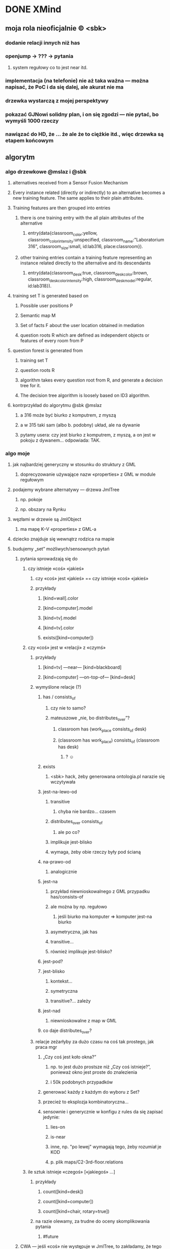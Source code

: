 * DONE XMind
:LOGBOOK:
- State "DONE"       from ""           [2016-09-20 Tue 18:49]
:END:
** moja rola nieoficjalnie © <sbk>
*** dodanie relacji innych niż has
*** openjump → ??? → pytania
**** system regułowy co to jest near itd.
*** implementacja (na telefonie) nie aż taka ważna — można napisać, że PoC i da się dalej, ale akurat nie ma
*** drzewka wystarczą z mojej perspektywy
*** pokazać GJNowi solidny plan, i on się zgodzi — nie pytać, bo wymyśli 1000 rzeczy
*** nawiązać do HD, że … że  ale że to ciężkie itd., więc drzewka są etapem końcowym
** algorytm
*** algo drzewkowe @mslaz i @sbk
**** alternatives received from a Sensor Fusion Mechanism
**** Every instance related (directly or indirectly) to an alternative becomes a new training feature. The same applies to their plain attributes.
**** Training features are then grouped into entries
***** there is one training entry with the all plain attributes of the alternative
****** entry(data{classroom_color:yellow, classroom_color_intensity:unspecified, classroom_name:"Laboratorium 316", classroom_size:small, id:lab316, place:classroom}).
***** other training entries contain a training feature representing an instance related directly to the alternative and its descendants
****** entry(data{classroom_desk:true, classroom_desk_color:brown, classroom_desk_color_intensity:high, classroom_desk_model:regular, id:lab318}).
**** training set T is generated based on
***** Possible user positions P
***** Semantic map M
***** Set of facts F about the user location obtained in mediation
***** question roots R which are defined as independent objects or features of every room from P
**** question forest is generated from
***** training set T
***** question roots R
***** algorithm takes every question root from R, and generate a decision tree for it.
***** The decision tree algorithm is loosely based on ID3 algorithm.
**** kontrprzykład do algorytmu @sbk @mslaz
***** a 316 może być biurko z komputrem, z myszą
***** a w 315 taki sam (albo b. podobny) układ, ale na dywanie
***** pytamy usera: czy jest biurko z komputrem, z myszą, a on jest w pokoju z dywanem… odpowiada: TAK.
*** algo moje
**** jak najbardziej generyczny w stosunku do struktury z GML
***** doprecyzowanie używające nazw «properties» z GML w module regułowym
**** podajemy wybrane alternatywy — drzewa JmlTree
***** np. pokoje
***** np. obszary na Rynku
**** węzłami w drzewie są JmlObject
***** ma mapę K–V «properties» z GML-a
**** dziecko znajduje się wewnątrz rodzica na mapie
**** budujemy „set” możliwych/sensownych pytań
***** pytania sprowadzają się do
****** czy istnieje «coś» «jakieś»
******* czy «coś» jest «jakieś» == czy istnieje «coś» «jakieś»
******* przykłady
******** [kind=wall].color
******** [kind=computer].model
******** [kind=tv].model
******** [kind=tv].color
******** exists([kind=computer])
****** czy «coś» jest w «relacji» z «czymś»
******* przykłady
******** [kind=tv] —near— [kind=blackboard]
******** [kind=computer] —on-top-of— [kind=desk]
******* wymyślone relacje (?)
******** has / consists_of
********* czy nie to samo?
********* mateuszowe „nie, bo distributes_over”?
********** classroom has (work_place consists_of desk)
********** (classroom has work_place) consists_of (classroom has desk)
*********** ? ☺
******** exists
********* <sbk> hack, żeby generowana ontologia.pl narazie się wczytywała
******** jest-na-lewo-od
********* transitive
********** chyba nie bardzo… czasem
********* distributes_over consists_of
********** ale po co?
********* implikuje jest-blisko
********* wymaga, żeby obie rzeczy były pod ścianą
******** na-prawo-od
********* analogicznie
******** jest-na
********* przykład niewnioskowalnego z GML przypadku has/consists-of
********* ale można by np. regułowo
********** jeśli biurko ma komputer ⇒ komputer jest-na biurko
********* asymetryczna, jak has
********* transitive…
********* również implikuje jest-blisko?
******** jest-pod?
******** jest-blisko
********* kontekst…
********* symetryczna
********* transitive?… zależy
******** jest-nad
********* niewnioskowalne z map w GML
******** co daje distributes_over?
******* relacje zeżarłyby za dużo czasu na coś tak prostego, jak praca mgr
******** „Czy coś jest koło okna?”
********* np. to jest dużo prostsze niż „Czy coś istnieje?”, ponieważ okno jest proste do znalezienia
********* i 50k podobnych przypadków
******** generować każdy z każdym do wyboru z Set?
******** przecież to eksplozja kombinatoryczna…
******** sensownie i generycznie w konfigu z rules da się zapisać jedynie:
********* lies-on
********* is-near
********* inne, np. "po lewej" wymagają tego, żeby rozumiał je KOD
********* p. plik maps/C2-3rd-floor.relations
****** ile sztuk istnieje «czegoś» [«jakiegoś» ...]
******* przykłady
******** count([kind=desk])
******** count([kind=computer])
******** count([kind=chair, rotary=true])
******* na razie olewamy, za trudne do oceny skomplikowania pytania
******** #future
***** CWA — jeśli «coś» nie występuje w JmlTree, to zakładamy, że tego nie ma w danej alternatywie
***** więc tak:
****** 1) spłaszczyć wszystko
****** 2) na podstawie samego atrybutu `class`
****** id
****** 9999) pamiętać relacje osobno
******* wtedy może tłumaczyć mapowe zawieranie na konkretnie “has”, …
***** wątpliwości
****** jak automatycznie wybierać ciekawsze możliwe QuestionParam?
******* nietypowe, „dziwne”, rzucające się w oczy
******** „krzesło na łóżku”
******* też definiować to w systemie regułowym
****** jak porównywać ze sobą dwa JmlObject?
******* mogą się różnić nieco
******* może jakieś Double similarity
**** w set’cie sprawdzamy entropię, koszt każdego, wybieramy najlepsze
***** zwykła pierwsza iteracja ID3
***** uwzględniające koszty z regułowego
***** wybieramy najmniejszy koszt
****** a jeśli kilka ma najmniejszy koszt, to najprostszą strukturę
**** co z subklasami?
***** krzesło jest subklasą mebel
***** krzesło obrotowe jest subklasą krzesło
****** no ale to załatwił @kjanosz chair{rotary:true}
***** niepotrzebne, nie widzę kontrprzykładu dla samych cech
**** uwzględniamy odpowiedź na najlepsze, budując następny set
***** pomijamy odpadające alternatywy
*** loose thoughts
**** why would you ask more than one question if there are only 2 alternatives? :)
***** either you have a discerning question and one is sufficient
***** or you don’t (rooms are identical ⇒ undistinguishable)
**** in the future, find the domain of a property (only between alternatives) and if the sizeof(domain) ≤ 3, ask about that property, too (answers being property values)
** tekst pracy
*** http://home.agh.edu.pl/~wojnicki/wiki/pl:jak_pisac_prace_dyplomowa
*** ciekawe rzeczy do poruszenia
**** zakładamy, że user zawsze mówi prawdę, a może to błąd
***** nawet niecelowo może zaznaczyć fałsz
****** z niewiedzy / omsknie się palec
**** dlaczego odrzucam metodę Bobka i Ślażyńskiego
***** kontrprzykład
***** prolog → nie da się uruchomić na telefonie
**** dlaczego koncentracja na Exists
***** zwykle dwie alternatywy z modułu fizycznego
***** musiałyby być pokoje z identyczną zawartością, żeby nie dało się ich odróżnić po Exists
**** optimization
***** cost matching
* DONE Poprawki
:LOGBOOK:
- State "DONE"       from ""           [2016-09-20 Tue 18:51]
:END:
** Archive                                                         :ARCHIVE:
*** CANCELED Myślę, że kwestie organizacji tekstu (struktury rozdziałów) i uzupełnienie luk to sprawa zasadnicza. Narzędzie jest OK.
:LOGBOOK:
- State "CANCELED"   from ""           [2016-06-23 Thu 01:01] \\
  Lanie wody
:END:
:PROPERTIES:
:ARCHIVE_TIME: 2016-06-23 Thu 01:01
:END:
*** DONE Narzędzie wygląda OK.
:LOGBOOK:
- State "DONE"       from ""           [2016-06-23 Thu 01:01]
:END:
:PROPERTIES:
:ARCHIVE_TIME: 2016-06-23 Thu 01:01
:END:
*** DONE tekst jes bardzo pomieszany Struktura tekstu wymaga na pewno reorganizacji.
:LOGBOOK:
- State "DONE"       from ""           [2016-07-04 Mon 22:54]
:END:
:PROPERTIES:
:ARCHIVE_TIME: 2016-07-04 Mon 22:55
:END:
**** DONE state of the art w jakimś wcześniejszym rozdziale
:LOGBOOK:
- State "DONE"       from "TODO"       [2016-07-04 Mon 22:40]
- State "TODO"       from ""           [2016-06-23 Thu 01:07]
:END:
lepiej byłoby z całą pewnością wyodrębnić state of the art w jakimś wcześniejszym rozdziale
**** DONE co jest oryginalnym wkładem
:LOGBOOK:
- State "DONE"       from "TODO"       [2016-07-04 Mon 22:45]
- State "TODO"       from ""           [2016-06-23 Thu 01:07]
:END:
wszystko się przeplata, co nie wpływa dobrze na przekaz tego co w
pracy jest pana oryginalny wkładem (nawet jeśli gdzies na początku
jest to zaznaczone).
**** DONE rozdział "Mediation. The proposed method"
:LOGBOOK:
- State "DONE"       from "TODO"       [2016-07-04 Mon 22:46]
- State "TODO"       from ""           [2016-06-23 Thu 01:07]
:END:
 zajmuje półtorej storny a mało. To powinien byc opis całego
 mechanizmu, natomiast on znalazł sie w results. / zrobić osobny jeden
 dwa rozdziały, które opisują już stricte samo rozwiązanie.
*** DONE jeśli chodzi o opis, to w pracy jest sporo luk.
:LOGBOOK:
- State "DONE"       from ""           [2016-07-04 Mon 23:13]
:END:
:PROPERTIES:
:ARCHIVE_TIME: 2016-07-04 Mon 23:13
:END:
**** DONE Ewaluacja
:LOGBOOK:
- State "DONE"       from "TODO"       [2016-07-04 Mon 23:13]
- State "TODO"       from ""           [2016-06-23 Thu 01:07]
:END:
Np. Ewaluacja nie jest należycie opisana. nie wiadomo do końca o co
tam chodzi. Niby jest budynek, jakieś obiekty i przykład użycia na
dwóch pokojach.
***** <michal> ale metoda zawsze się udaje
jak się odpowiada na pytania do końca, to zawsze znajdzie odpowiedni
pokój, w którym się jest. Więc nie bardzo jest jak to ewaluować.
**** Archive                                                     :ARCHIVE:
***** DONE Być może wypadaloby zmienić tytuł rozdziąłu na "Simple use-case scenarios".
:LOGBOOK:
- State "DONE"       from ""           [2016-06-23 Thu 01:03]
:END:
:PROPERTIES:
:ARCHIVE_TIME: 2016-06-23 Thu 01:03
:END:
***** CANCELED Sama treść tez miejscami nie jest kompletna.
:LOGBOOK:
- State "CANCELED"   from ""           [2016-06-23 Thu 01:04] \\
  Lanie wody
:END:
:PROPERTIES:
:ARCHIVE_TIME: 2016-06-23 Thu 01:04
:END:
* IN-PROGRESS Składanie
:LOGBOOK:
- State "IN-PROGRESS" from ""           [2016-09-20 Tue 18:51]
:END:
** DONE sprawdź jeszcze raz wzór gł. oświadczenia u Szpyrki — ponoć się zmieniło
:LOGBOOK:
- State "DONE"       from ""           [2016-09-12 Mon 17:55]
:END:
** DONE nowy wzór oświadczenia jest w tym doksie kjanosza — sprawdź jeszcze ze wzorem Szpyrki
:LOGBOOK:
- State "DONE"       from ""           [2016-09-12 Mon 17:58]
:END:
** DONE składanie pracy — nowe zasady © kjanosz
:LOGBOOK:
- State "DONE"       from ""           [2016-09-12 Mon 18:00]
:END:
*** TODO dodatkowo1.txt
agh: https://michalrus.com/hidden/agh/nowe-papierki.txt

07:11:22 < kjanosz> kurwa mać
07:11:47 < kjanosz> 30 września wszedł nowy papierek rektora - jest potrzebne oświadczenie ze strony promotora że praca została sprawdzona programem anty-plagiatowym
07:11:56 < kjanosz> czemu kurwa nigdzie nie ma informacji o tym
07:12:21 < kjanosz> jebana pizda się jeszcze obraziła na mnie jak jej powiedziałem, że "szkoda że promotorzy nie zostali o tym fakcie poinformowani"
07:12:31 < kjanosz> pies jebał agh i jego administracje
07:15:56 < kjanosz> jeszcze głupia pizda na wstępie się uśmiechała głupio bo pewnie wiedziała, że ni chuja nie będę mieć tego papierka bo nikt nie wie o tym rozporządzeniu
07:16:18 < kjanosz> zaorać tę jebaną uczelnie to za mało
07:25:02 < kjanosz> michalrus: http://dok.agh.edu.pl/doc.php?typ=11&nr=3&sort=datar                // https://michalrus.com/hidden/agh/6913.pdf
07:25:06 < kjanosz> ważny dokument ;-)
07:44:48 < kjanosz> kurwa, oczywiście nowa treść oświadczenia nie jest przyjazna do skopiowania
07:44:56 < kjanosz> bo jakże by mogło być kurwa inaczej
10:43:52 < kjanosz> btw, niezły syf tam mają
10:44:21 < kjanosz> tzn ze strony ptma to dostałem jak najwiecej pomocy jak się dało - bo mi szybko (1h) odpisał że zaświadczenie gotowe i mogę odebrać z jego domu
10:48:27 < kjanosz> no ale on mieszka na tyle daleko że nie dałbym rady obrócić w dwie strony i zdążyć na otwarty dziekanat
10:48:27 < kjanosz> a teraz ciekawostka
10:48:27 < kjanosz> w tym papiórku od rektora który zapodałem
10:48:27 < kjanosz> jest, oprócz wymagania co do tego papierka, napisanego też oświadczenie które powinno znaleźć się na odwrocie pracy
10:48:28 < kjanosz> jest bardziej rozbudowane od tego co było wcześniej
10:48:30 < kjanosz> i teraz, myślałem, bo z papieru tak wynika, że oświadczenie też się zmieniło
10:48:31 < kjanosz> a pani Gosia wyprowadziła mnie z błędu
10:48:32 < kjanosz> generalnie
10:48:35 < kjanosz> jeśli spoglądasz na zasady dyplomowania to patrzysz na wymagane dokumenty ktore są wypisane na stronie wydziału, ale musisz również spojrzeć na rozporządzenia rektora które wyszły od ostatniego updejtu na stronie
10:48:37 < kjanosz> i jeśli została dodana nowa rzecz (jak ten wydruk z OSA) to musisz je dodać
10:48:39 < kjanosz> ale jeśli została zmieniona jakaś rzecz (treść oświadczenia) to bierzesz to ze strony wydziału
10:48:40 < kjanosz> logiczne, nie?
10:48:51 < kjanosz> oczywiscie pani Gosia tego bezpośrednio mi nie powiedziała, ale taki był sens jej wypowiedzi

10:34:58 < michalrus> kjanosz, ale ten dokument podlinkowany chce ode mnie hasła? :O
10:37:05 < michalrus> Z sieci agh się da, okay.
10:50:34 < kjanosz> michalrus: ? ten wydruk z OSA to promotor wypełnia
10:50:49 < michalrus> A, to jeszcze lepiej.
10:50:59 < kjanosz> ale powiadom gjna o tym
10:51:02 < kjanosz> bo może nie wiedzieć
*** TODO dodatkowo2.txt
11:07:30 < kjanosz-> [08:25:52] michalrus: uahhahaha
11:07:30 < kjanosz-> [08:26:15] Pani Małgosia przyjęła mi pracę magisterską ze złą wersją oświadczenia
11:07:30 < kjanosz-> [08:26:28] czyli miałem rację co do jego nowej wersji ^-^
11:07:30 < kjanosz-> [08:26:35] https://www.eaiib.agh.edu.pl/files/1930/Zasady_dyplomowania_2015_za____czniki.pdf
** DONE przejrzyj zasady https://www.eaiib.agh.edu.pl/files/1930/Zasady_dyplomowania_2015.pdf
:LOGBOOK:
- State "DONE"       from "IN-PROGRESS" [2016-09-12 Mon 20:48]
:END:
*** https://www.eaiib.agh.edu.pl/files/1930/Zasady_dyplomowania_2015_za____czniki.pdf
:LOGBOOK:
- State "IN-PROGRESS" from ""           [2016-09-12 Mon 18:00]
:END:
** CANCELED podanie do Kluzy o dopuszczenie!
:LOGBOOK:
- State "CANCELED"   from "TODO"       [2016-09-12 Mon 21:03] \\
  duplicate
- State "TODO"       from ""           [2016-09-12 Mon 18:03]
:END:
** CANCELED wniosek o odpis angielski
:LOGBOOK:
- State "CANCELED"   from "TODO"       [2016-09-12 Mon 21:03] \\
  duplicate
:END:
** IN-PROGRESS nowy system antyplagiatowy — OSA
:LOGBOOK:
- State "IN-PROGRESS" from "DONE"       [2016-09-12 Mon 17:57]
- State "DONE"       from ""           [2016-09-12 Mon 17:55]
:END:
http://www.forum.stosowana.pl/viewtopic.php?f=33&t=30085
raport_OSA.pdf w agh-semmaps.org/docs/
** IN-PROGRESS błędny temat pracy, GJN nie wpisał w — http://pracedyplomowe.eaiib.agh.edu.pl/
:LOGBOOK:
- State "IN-PROGRESS" from "TODO"       [2016-09-12 Mon 17:57]
:END:
** —
** DONE wydrukować pracę, twarda oprawa, nie bindowane, napis „praca magisterska”
:LOGBOOK:
- State "DONE"       from "IN-PROGRESS" [2016-09-13 Tue 19:33]
- State "IN-PROGRESS" from "TODO"       [2016-09-12 Mon 21:01]
- State "TODO"       from ""           [2016-09-12 Mon 18:12]
:END:
** DONE wpłata i dowód wpłaty 60+40 zł
 h) Dowód wpłaty 60 zł, w przypadku zamawiania odpisu w języku obcym dodatkowo 40 zł. Wpłaty należy dokonać na konto Wydziału EAIiIB:
Bank Pekao S.A. Kraków 87 1240 4722 1111 0000 4856 4654
:LOGBOOK:
- State "DONE"       from "IN-PROGRESS" [2016-09-13 Tue 19:33]
- State "IN-PROGRESS" from "TODO"       [2016-09-12 Mon 21:00]
- State "TODO"       from ""           [2016-09-12 Mon 18:04]
:END:
** DONE podanie o reaktywację — do KLUZY — zał. nr 9
:LOGBOOK:
- State "DONE"       from "IN-PROGRESS" [2016-09-13 Tue 03:21]
- State "IN-PROGRESS" from "TODO"       [2016-09-13 Tue 01:53]
- State "TODO"       from ""           [2016-09-12 Mon 18:05]
:END:
** IN-PROGRESS 5 kolorowych zdjęć formatu 4,5 × 6,5 (w stroju oficjalnym), w tym jedno opisane
:LOGBOOK:
- State "IN-PROGRESS" from "TODO"       [2016-09-13 Tue 19:33]
- State "TODO"       from ""           [2016-09-12 Mon 21:01]
- State "TODO"       from ""           [2016-09-12 Mon 18:13]
:END:
z tyłu imieniem, nazwiskiem i nr PESEL.
** IN-PROGRESS CD/DVD: koperta 127 mm i naklejka z zał. 3 — zawiera PDF z pracą i wykaz praktyk i kół naukowych
:LOGBOOK:
- State "IN-PROGRESS" from "TODO"       [2016-09-13 Tue 18:48]
- State "TODO"       from ""           [2016-09-12 Mon 21:07]
:END:
*** burning
% mkisofs -J -o CD.iso CD
% cdrecord -v CD.iso
** DONE wykaz praktyk i kół naukowych
:LOGBOOK:
- State "DONE"       from "TODO"       [2016-09-13 Tue 04:20]
- State "TODO"       from ""           [2016-09-12 Mon 21:09]
:END:
** DONE podanie o dopuszczenie — do KLUZY, a nie OPRZĘDKIEWICZA
:LOGBOOK:
- State "DONE"       from "IN-PROGRESS" [2016-09-13 Tue 03:22]
- State "IN-PROGRESS" from "TODO"       [2016-09-13 Tue 01:54]
- State "TODO"       from ""           [2016-09-12 Mon 17:58]
:END:
** DONE oświadczenie o prawach autorskich?
:LOGBOOK:
- State "DONE"       from "TODO"       [2016-09-13 Tue 03:22]
- State "TODO"       from ""           [2016-09-13 Tue 03:22]
:END:
** DONE wniosek o odpis dyplomu w angielskim zał. nr 10
:LOGBOOK:
- State "DONE"       from "IN-PROGRESS" [2016-09-13 Tue 03:27]
- State "IN-PROGRESS" from "TODO"       [2016-09-13 Tue 03:22]
- State "TODO"       from ""           [2016-09-12 Mon 18:05]
:END:
** TODO weź od Nalepy: formularz recenzji z podpisami promotora i recenzenta
:LOGBOOK:
- State "TODO"       from ""           [2016-09-12 Mon 21:07]
:END:
** TODO weź od Nalepy: raport z systemu OSA podpisany przez Nalepę
:LOGBOOK:
- State "TODO"       from ""           [2016-09-12 Mon 21:07]
:END:
** TODO weź od Nalepy: podpis na obiegówce
:LOGBOOK:
- State "TODO"       from ""           [2016-09-13 Tue 01:54]
:END:
** —
** DONE okołoobronowe doświadczenia https://forum.stosowana.pl/viewtopic.php?f=249&t=29458
:LOGBOOK:
- State "DONE"       from "TODO"       [2016-09-13 Tue 20:33]
- State "TODO"       from ""           [2016-09-12 Mon 17:55]
:END:
** DONE [#A] przejrzyj jeszcze raz MINDMAPĘ
:LOGBOOK:
- State "DONE"       from "IN-PROGRESS" [2016-09-20 Tue 18:49]
- State "IN-PROGRESS" from "TODO"       [2016-09-20 Tue 18:48]
- State "TODO"       from ""           [2016-09-02 Fri 13:18]
:END:
** TODO XLS z ocenami — i skąd wziąć średnią https://www.forum.stosowana.pl/viewtopic.php?f=249&t=30380
:LOGBOOK:
- State "TODO"       from ""           [2016-09-12 Mon 17:58]
:END:
** TODO wyciąg z indeksu: http://www.forum.stosowana.pl/viewtopic.php?f=249&t=29633
** TODO obiegówki: http://www.forum.stosowana.pl/viewtopic.php?f=249&t=29641
:LOGBOOK:
- State "TODO"       from ""           [2016-09-12 Mon 17:58]
:END:
** DONE „Czy wiecie może co trzeba zrobić aby zmienić nazwisko recenzenta w Wirtualnym Dziekanacie? Zmieniłem już w tym systemie prac dyplomowych u tego gościa w B1, ale w WD dalej jest błędne (oczywiście wpisane losowo).”
:LOGBOOK:
- State "DONE"       from "TODO"       [2016-09-20 Tue 18:50]
- State "TODO"       from ""           [2016-09-12 Mon 17:58]
:END:
https://www.facebook.com/n/?groups%2F178266465517351%2Fpermalink%2F1034470486563607%2F&aref=1442156195150215&medium=email&mid=51fb4b0d18641G5af3d2bb052dG51fa227b8f987G96G3aec&bcode=1.1442237044.Abm2ZRCG4AQ3fvGO&n_m=m%40michalrus.com
** CANCELED wypierdziel branch „skladanie” przed oddawaniem im kodu, bo kjanosz przeklina
:LOGBOOK:
- State "CANCELED"   from "TODO"       [2016-09-20 Tue 18:50] \\
  Oddawania kodu, zdaje się, ponad już zrobione, nie będzie. ^.~
- State "TODO"       from ""           [2016-09-12 Mon 18:00]
:END:
** CANCELED Cztery kolorowe zdjęcia formatu 4,5 × 6,5 (w stroju oficjalnym), w tym jedno opisane
:LOGBOOK:
- State "CANCELED"   from "TODO"       [2016-09-20 Tue 18:50] \\
  Duplicate
- State "TODO"       from ""           [2016-09-12 Mon 18:12]
:END:
z tyłu imieniem, nazwiskiem i nr PESEL. Przy zamawianiu odpisu w języku obcym
dodatkowo 1 zdjęcie.
* Obrona
** TODO prezentacja
:LOGBOOK:
- State "TODO"       from ""           [2016-09-20 Tue 18:48]
:END:
*** TODO mgr: prezentacja: żeby kolejne animacje nie przeskakiwały    :BUG:
*** <mszpyrka> presentationzen.com
*** <gjn> do 10 min
*** <gjn> zacząć „celem mojej pracy jest”
*** <gjn> nie ma sensu robić planu prezentacji (bo to 10 min i każda obrona ma taki sam plan)
*** <gjn> „po co? jaki benefit? do czego to się może przydać?” — dobre pytanie (przewodniczący komisji nie czyta prac…) / na czym polega »original contribution«?
*** <gjn> wydrukowac prezentacje, zeby komisja mogla wrocic
*** <gjn> handouty nie muszą być slajd/A4, nie muszą być kolorowe
*** <gjn> nawet jeśli praca po angielsku, to prezentacja po polsku
**** ukłon w stronę dziekana Oprzędkiewicza ☺
*** <gjn> nie podobają mi się itemize, gdzie w każdym item jest skrót, który niczego nie mówi słuchaczowi
**** aha, w sumie nic nie wiem z tego slajdu, nic mi ten skrót nie mówi
*** <gjn> jak pan dziekan nie wie, co to jest Docker, to z Pana prezentacji się nie dowie
**** ograniczać slang
**** albo tłumaczyć slang
**** inaczej: prezentacja kamikadze
** TODO obrony — informacje 2011 — TERMIN DO 21 WRZEŚNIA — https://www.forum.stosowana.pl/viewtopic.php?f=393&t=30650
:LOGBOOK:
- State "TODO"       from ""           [2016-09-12 Mon 18:00]
:END:
** TODO obrony: http://www.forum.stosowana.pl/viewtopic.php?f=249&t=29612
** TODO pytania na obronie 2011 https://www.forum.stosowana.pl/viewtopic.php?f=1823&t=30665
:LOGBOOK:
- State "TODO"       from ""           [2016-09-12 Mon 21:03]
:END:
** TODO pytania na obronie 2010 https://www.forum.stosowana.pl/viewtopic.php?f=1656&t=29696
:LOGBOOK:
- State "TODO"       from ""           [2016-09-12 Mon 21:03]
:END:
** TODO pytania na obronie — wszystkie roczniki https://www.forum.stosowana.pl/viewtopic.php?f=33&t=27495
:LOGBOOK:
- State "TODO"       from ""           [2016-09-12 Mon 21:03]
:END:
* Odbieranie dyplomu
** zabierz świadectwo maturalne
** dopiero wtedy obiegówka?
** TODO podziękować Kluzie za popędzenie Nalepy
:LOGBOOK:
- State "TODO"       from ""           [2016-09-20 Tue 18:51]
:END:
** napisać do Nalepy o co naprawdę chodziło⸮
* Archive                                                           :ARCHIVE:
** DONE mgr: kiedy konsultacje
:PROPERTIES:
:ARCHIVE_TIME: 2016-02-14 Sun 01:41
:ARCHIVE_FILE: ~/.emacs.d/org/Main.org
:ARCHIVE_OLPATH: Inbox
:ARCHIVE_CATEGORY: Main
:ARCHIVE_TODO: DONE
:END:
CREATED: [2015-05-11 Mon 14:34]
CLOSED: [2015-05-11 Mon 14:49]
** DONE mgr: prezentacja: tekst — po polsku czy angielsku?
:PROPERTIES:
:ARCHIVE_TIME: 2016-02-14 Sun 01:41
:ARCHIVE_FILE: ~/.emacs.d/org/Main.org
:ARCHIVE_OLPATH: Inbox
:ARCHIVE_CATEGORY: Main
:ARCHIVE_TODO: DONE
:END:
CREATED: [2015-04-29 Wed 09:54]
CLOSED: [2015-04-29 Wed 10:05]
** DONE mgr: ogarnac notatki ze spotkania z bobo
:PROPERTIES:
:ARCHIVE_TIME: 2016-02-14 Sun 01:41
:ARCHIVE_FILE: ~/.emacs.d/org/Main.org
:ARCHIVE_OLPATH: Daily
:ARCHIVE_CATEGORY: Main
:ARCHIVE_TODO: DONE
:END:
CREATED: [2015-04-28 Tue 22:43]
CLOSED: [2015-05-18 Mon 17:10]
** DONE mgr: rozdział 2
CLOSED: [2015-10-18 Sun 21:45]
:PROPERTIES:
:ARCHIVE_TIME: 2016-02-14 Sun 01:41
:ARCHIVE_FILE: ~/.emacs.d/org/Main.org
:ARCHIVE_OLPATH: Weekly
:ARCHIVE_CATEGORY: Main
:ARCHIVE_TODO: DONE
:END:
CREATED: [2015-05-18 Mon 17:16]
** DONE mgr: generowanie drzewek pytań z OpenJUMP
CLOSED: [2015-10-18 Sun 21:45]
:PROPERTIES:
:ARCHIVE_TIME: 2016-02-14 Sun 01:41
:ARCHIVE_FILE: ~/.emacs.d/org/Main.org
:ARCHIVE_OLPATH: Weekly
:ARCHIVE_CATEGORY: Main
:ARCHIVE_TODO: DONE
:END:
CREATED: [2015-04-28 Tue 14:07]
** DONE mgr: rozdział 3
CLOSED: [2015-10-18 Sun 21:45]
:PROPERTIES:
:ARCHIVE_TIME: 2016-02-14 Sun 01:41
:ARCHIVE_FILE: ~/.emacs.d/org/Main.org
:ARCHIVE_OLPATH: Weekly
:ARCHIVE_CATEGORY: Main
:ARCHIVE_TODO: DONE
:END:
CREATED: [2015-05-18 Mon 17:16]
** DONE mgr: presentationzen.com
:PROPERTIES:
:ARCHIVE_TIME: 2016-02-14 Sun 01:41
:ARCHIVE_FILE: ~/.emacs.d/org/Main.org
:ARCHIVE_OLPATH: Work/Education/AGH
:ARCHIVE_CATEGORY: Main
:ARCHIVE_TODO: DONE
:END:
CREATED: [2015-04-24 Fri 23:59]
CLOSED: [2015-04-29 Wed 10:06]
** DONE mgr: porządek w mindmapie + terminy
:PROPERTIES:
:ARCHIVE_TIME: 2016-02-14 Sun 01:41
:ARCHIVE_FILE: ~/.emacs.d/org/Main.org
:ARCHIVE_OLPATH: Work/Education/AGH
:ARCHIVE_CATEGORY: Main
:ARCHIVE_TODO: DONE
:END:
CREATED: [2015-04-26 Sun 10:03]
CLOSED: [2015-05-13 Wed 23:44]
** DONE mgr: rozdział „systemy kontekstowe i rekomendacyjne”
:PROPERTIES:
:ARCHIVE_TIME: 2016-02-14 Sun 01:41
:ARCHIVE_FILE: ~/.emacs.d/org/Main.org
:ARCHIVE_OLPATH: Work/Education/AGH
:ARCHIVE_CATEGORY: Main
:ARCHIVE_TODO: DONE
:END:
CREATED: [2015-04-26 Sun 20:23]
CLOSED: [2015-09-29 Tue 21:51]
** DONE mgr: ontologia, przykład działający, szansa zrobienia tego w HeaRTDroid
:PROPERTIES:
:ARCHIVE_TIME: 2016-02-14 Sun 01:41
:ARCHIVE_FILE: ~/.emacs.d/org/Main.org
:ARCHIVE_OLPATH: Work/Education/AGH
:ARCHIVE_CATEGORY: Main
:ARCHIVE_TODO: DONE
:END:
CREATED: [2015-04-26 Sun 20:31]
CLOSED: [2015-09-29 Tue 21:51]
** DONE mgr: nowa mapa w OpenJUMP dla rynku (nie duże, ale reprezentacyjne)
:PROPERTIES:
:ARCHIVE_TIME: 2016-02-14 Sun 01:41
:ARCHIVE_FILE: ~/.emacs.d/org/Main.org
:ARCHIVE_OLPATH: Work/Education/AGH
:ARCHIVE_CATEGORY: Main
:ARCHIVE_TODO: DONE
:END:
CREATED: [2015-04-26 Sun 20:32]
CLOSED: [2015-09-29 Tue 21:51]
** DONE mgr: plan dla GJN, zaakceptuje :)
:PROPERTIES:
:ARCHIVE_TIME: 2016-02-14 Sun 01:41
:ARCHIVE_FILE: ~/.emacs.d/org/Main.org
:ARCHIVE_OLPATH: Work/Education/AGH
:ARCHIVE_CATEGORY: Main
:ARCHIVE_TODO: DONE
:END:
CREATED: [2015-04-28 Tue 22:44]
CLOSED: [2015-06-20 Sat 22:30]
** DONE mgr: prezentacja: <gjn> „po co? jaki benefit? do czego to się może przydać?” — dobre pytanie (przewodniczący komisji nie czyta prac…) / na czym polega »original contribution«?
:PROPERTIES:
:ARCHIVE_TIME: 2016-02-14 Sun 01:41
:ARCHIVE_FILE: ~/.emacs.d/org/Main.org
:ARCHIVE_OLPATH: Work/Education/AGH
:ARCHIVE_CATEGORY: Main
:ARCHIVE_TODO: DONE
:END:
CREATED: [2015-04-29 Wed 09:35]
CLOSED: [2015-04-29 Wed 10:02]
** DONE mgr: Aktualnie CWA, ale pamiętać o słowie kluczowym "more" które oznacza, że dana relacja może mieć więcej elementów po lewej stronie (czyli taka furtka dla OWA).
:PROPERTIES:
:ARCHIVE_TIME: 2016-02-14 Sun 01:41
:ARCHIVE_FILE: ~/.emacs.d/org/Main.org
:ARCHIVE_OLPATH: Work/Education/AGH
:ARCHIVE_CATEGORY: Main
:ARCHIVE_TODO: DONE
:END:
CREATED: [2015-05-01 Fri 17:10]
CLOSED: [2015-05-11 Mon 14:50]
** DONE mgr: prezentacja: <gjn> nie ma sensu robić planu prezentacji (bo to 10 min i każda obrona ma taki sam plan)
:PROPERTIES:
:ARCHIVE_TIME: 2016-02-14 Sun 01:41
:ARCHIVE_FILE: ~/.emacs.d/org/Main.org
:ARCHIVE_OLPATH: Work/Education/AGH
:ARCHIVE_CATEGORY: Main
:ARCHIVE_TODO: DONE
:END:
CREATED: [2015-04-29 Wed 09:52]
CLOSED: [2015-04-29 Wed 10:02]
** DONE mgr: reintroduce count
:PROPERTIES:
:ARCHIVE_TIME: 2016-02-14 Sun 01:41
:ARCHIVE_FILE: ~/.emacs.d/org/Main.org
:ARCHIVE_OLPATH: Work/Education/AGH
:ARCHIVE_CATEGORY: Main
:ARCHIVE_TODO: DONE
:END:
CREATED: [2015-05-01 Fri 21:06]
CLOSED: [2015-05-01 Fri 21:20]
** DONE mgr: wybor prologowego klucza
:PROPERTIES:
:ARCHIVE_TIME: 2016-02-14 Sun 01:41
:ARCHIVE_FILE: ~/.emacs.d/org/Main.org
:ARCHIVE_OLPATH: Work/Education/AGH
:ARCHIVE_CATEGORY: Main
:ARCHIVE_TODO: DONE
:END:
CREATED: [2015-05-01 Fri 23:59]
CLOSED: [2015-05-02 Sat 19:00]
** DONE mgr: tzn. modufikowany iD3 ale tylko o wliczanie kosztu
:PROPERTIES:
:ARCHIVE_TIME: 2016-02-14 Sun 01:41
:ARCHIVE_FILE: ~/.emacs.d/org/Main.org
:ARCHIVE_OLPATH: Work/Education/AGH
:ARCHIVE_CATEGORY: Main
:ARCHIVE_TODO: DONE
:END:
CREATED: [2015-05-04 Mon 04:22]
CLOSED: [2015-05-11 Mon 14:51]
** DONE mgr: \todo
:PROPERTIES:
:ARCHIVE_TIME: 2016-02-14 Sun 01:41
:ARCHIVE_FILE: ~/.emacs.d/org/Main.org
:ARCHIVE_OLPATH: Work/Education/AGH
:ARCHIVE_CATEGORY: Main
:ARCHIVE_TODO: DONE
:END:
CREATED: [2015-05-13 Wed 08:21]
CLOSED: [2015-05-13 Wed 23:44]
** DONE mgr: wrzucac kolejne wersje na wiki i dawac znac Bobku i GJN, i wtedy 3 dni pozniej spotkac sie z GJN
:PROPERTIES:
:ARCHIVE_TIME: 2016-02-14 Sun 01:41
:ARCHIVE_FILE: ~/.emacs.d/org/Main.org
:ARCHIVE_OLPATH: Work/Education/AGH
:ARCHIVE_CATEGORY: Main
:ARCHIVE_TODO: DONE
:END:
CREATED: [2015-05-13 Wed 10:41]
CLOSED: [2015-09-29 Tue 21:51]
** DONE mgr: porównaj stylówę MSc z https://github.com/JeffBezanson/phdthesis/blob/master/main.pdf
:PROPERTIES:
:ARCHIVE_TIME: 2016-02-14 Sun 01:41
:ARCHIVE_FILE: ~/.emacs.d/org/Main.org
:ARCHIVE_OLPATH: Work/Education/AGH
:ARCHIVE_CATEGORY: Main
:ARCHIVE_TODO: DONE
:END:
CREATED: [2015-05-16 Sat 09:38]
CLOSED: [2015-05-27 Wed 00:26]
** DONE mgr: prezentacja: beamer theme: https://github.com/matze/mtheme
:PROPERTIES:
:ARCHIVE_TIME: 2016-02-14 Sun 01:41
:ARCHIVE_FILE: ~/.emacs.d/org/Main.org
:ARCHIVE_OLPATH: Work/Education/AGH
:ARCHIVE_CATEGORY: Main
:ARCHIVE_TODO: DONE
:END:
CREATED: [2015-05-21 Thu 12:21]
CLOSED: [2015-05-27 Wed 00:26]
** DONE mgr: przejrzeć materiały od Bobka — http://ai.ia.agh.edu.pl/wiki/pl:dydaktyka:mgr:2015msc_semmaps:start
:PROPERTIES:
:ARCHIVE_TIME: 2016-02-14 Sun 01:41
:ARCHIVE_FILE: ~/.emacs.d/org/Main.org
:ARCHIVE_OLPATH: Work/Education/AGH
:ARCHIVE_CATEGORY: Main
:ARCHIVE_TODO: DONE
:END:
CREATED: [2015-04-24 Fri 23:40]
CLOSED: [2015-04-28 Tue 16:43]
** DONE mgr: zacząć pisać tekst
:PROPERTIES:
:ARCHIVE_TIME: 2016-02-14 Sun 01:41
:ARCHIVE_FILE: ~/.emacs.d/org/Main.org
:ARCHIVE_OLPATH: Work/Education/AGH
:ARCHIVE_CATEGORY: Main
:ARCHIVE_TODO: DONE
:END:
CREATED: [2015-04-26 Sun 19:58]
CLOSED: [2015-05-13 Wed 23:44]
** DONE temat po angielsku: http://www.forum.stosowana.pl/viewtopic.php?f=249&t=29655
:PROPERTIES:
:ARCHIVE_TIME: 2016-02-14 Sun 01:41
:ARCHIVE_FILE: ~/.emacs.d/org/Main.org
:ARCHIVE_OLPATH: Work/Education/AGH
:ARCHIVE_CATEGORY: Main
:ARCHIVE_TODO: DONE
:END:
CREATED: [2015-06-28 Sun 13:30]
CLOSED: [2015-07-14 Tue 13:50]
** DONE mgr: generowanie HMR dla HeaRTDroid
:PROPERTIES:
:ARCHIVE_TIME: 2016-02-14 Sun 01:41
:ARCHIVE_FILE: ~/.emacs.d/org/Main.org
:ARCHIVE_OLPATH: Work/Education/AGH
:ARCHIVE_CATEGORY: Main
:ARCHIVE_TODO: DONE
:END:
CREATED: [2015-04-26 Sun 20:32]
CLOSED: [2015-09-29 Tue 21:51]
** DONE mgr: get rid of JmlType
:PROPERTIES:
:ARCHIVE_TIME: 2016-02-14 Sun 01:41
:ARCHIVE_FILE: ~/.emacs.d/org/Main.org
:ARCHIVE_OLPATH: Work/Education/AGH
:ARCHIVE_CATEGORY: Main
:ARCHIVE_TODO: DONE
:END:
CREATED: [2015-05-01 Fri 21:05]
CLOSED: [2015-05-01 Fri 21:48]
** DONE mgr: wczyścić prezentację
:PROPERTIES:
:ARCHIVE_TIME: 2016-02-14 Sun 01:41
:ARCHIVE_FILE: ~/.emacs.d/org/Main.org
:ARCHIVE_OLPATH: Work/Education/AGH
:ARCHIVE_CATEGORY: Main
:ARCHIVE_TODO: DONE
:END:
CREATED: [2015-05-13 Wed 08:36]
CLOSED: [2015-05-13 Wed 23:44]
** DONE mgr: termin oddania: 15 września
:PROPERTIES:
:ARCHIVE_TIME: 2016-02-14 Sun 01:41
:ARCHIVE_FILE: ~/.emacs.d/org/Main.org
:ARCHIVE_OLPATH: Work/Education/AGH
:ARCHIVE_CATEGORY: Main
:ARCHIVE_TODO: DONE
:END:
CREATED: [2015-05-21 Thu 12:47]
CLOSED: [2015-09-29 Tue 21:51]
** DONE mgr: wydrukowac prezentacje, zeby komisja mogla wrocic
:PROPERTIES:
:ARCHIVE_TIME: 2016-02-14 Sun 01:41
:ARCHIVE_FILE: ~/.emacs.d/org/Main.org
:ARCHIVE_OLPATH: Work/Education/AGH
:ARCHIVE_CATEGORY: Main
:ARCHIVE_TODO: DONE
:END:
CREATED: [2015-04-24 Fri 23:59]
CLOSED: [2015-04-29 Wed 10:01]
** DONE mgr: prezentacja na seminarium dyplomowe — dokładnie jak na obronie
:PROPERTIES:
:ARCHIVE_TIME: 2016-02-14 Sun 01:41
:ARCHIVE_FILE: ~/.emacs.d/org/Main.org
:ARCHIVE_OLPATH: Work/Education/AGH
:ARCHIVE_CATEGORY: Main
:ARCHIVE_TODO: DONE
:END:
CREATED: [2015-04-28 Tue 11:01]
CLOSED: [2015-05-27 Wed 00:26]
** DONE mgr: prezentacja: <gjn> zacząć „celem mojej pracy jest”
:PROPERTIES:
:ARCHIVE_TIME: 2016-02-14 Sun 01:41
:ARCHIVE_FILE: ~/.emacs.d/org/Main.org
:ARCHIVE_OLPATH: Work/Education/AGH
:ARCHIVE_CATEGORY: Main
:ARCHIVE_TODO: DONE
:END:
CREATED: [2015-04-29 Wed 09:52]
CLOSED: [2015-04-29 Wed 10:00]
** DONE mgr: rozdział „systemy regułowe i heartdroid, reprezentacja wiedzy semantycznej”
:PROPERTIES:
:ARCHIVE_TIME: 2016-02-14 Sun 01:41
:ARCHIVE_FILE: ~/.emacs.d/org/Main.org
:ARCHIVE_OLPATH: Work/Education/AGH
:ARCHIVE_CATEGORY: Main
:ARCHIVE_TODO: DONE
:END:
CREATED: [2015-04-26 Sun 20:24]
CLOSED: [2015-09-29 Tue 21:51]
** DONE mgr: \href
:PROPERTIES:
:ARCHIVE_TIME: 2016-02-14 Sun 01:41
:ARCHIVE_FILE: ~/.emacs.d/org/Main.org
:ARCHIVE_OLPATH: Work/Education/AGH
:ARCHIVE_CATEGORY: Main
:ARCHIVE_TODO: DONE
:END:
CREATED: [2015-05-13 Wed 08:21]
CLOSED: [2015-05-13 Wed 08:36]
** DONE obiegówki: http://www.forum.stosowana.pl/viewtopic.php?f=249&t=29641
:PROPERTIES:
:ARCHIVE_TIME: 2016-02-14 Sun 01:41
:ARCHIVE_FILE: ~/.emacs.d/org/Main.org
:ARCHIVE_OLPATH: Work/Education/AGH
:ARCHIVE_CATEGORY: Main
:ARCHIVE_TODO: DONE
:END:
CREATED: [2015-06-28 Sun 13:30]
CLOSED: [2015-07-14 Tue 13:51]
** DONE mgr: wybor alternatyw przez k=v z GML
:PROPERTIES:
:ARCHIVE_TIME: 2016-02-14 Sun 01:41
:ARCHIVE_FILE: ~/.emacs.d/org/Main.org
:ARCHIVE_OLPATH: Work/Education/AGH
:ARCHIVE_CATEGORY: Main
:ARCHIVE_TODO: DONE
:END:
CREATED: [2015-05-01 Fri 23:58]
CLOSED: [2015-05-04 Mon 14:08]
** DONE mgr: koszty globalnie + override’owanie dla konkretniejszych przypadków
:PROPERTIES:
:ARCHIVE_TIME: 2016-02-14 Sun 01:41
:ARCHIVE_FILE: ~/.emacs.d/org/Main.org
:ARCHIVE_OLPATH: Work/Education/AGH
:ARCHIVE_CATEGORY: Main
:ARCHIVE_TODO: DONE
:END:
CREATED: [2015-05-04 Mon 04:22]
CLOSED: [2015-09-29 Tue 21:51]
np.
*-color: 10
*-mouse-color: 50
** DONE mgr: prezentacja: <gjn> handouty nie muszą być slajd/A4, nie muszą być kolorowe
:PROPERTIES:
:ARCHIVE_TIME: 2016-02-14 Sun 01:41
:ARCHIVE_FILE: ~/.emacs.d/org/Main.org
:ARCHIVE_OLPATH: Work/Education/AGH
:ARCHIVE_CATEGORY: Main
:ARCHIVE_TODO: DONE
:END:
CREATED: [2015-04-29 Wed 09:35]
CLOSED: [2015-04-29 Wed 10:01]
